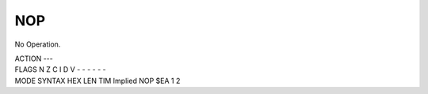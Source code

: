 .. -*- coding: utf-8 -*-
.. _nop:

NOP
---

.. contents::
   :local:
      
No Operation.

.. container:: moro8-opcode

    .. container:: moro8-header
        
        .. container:: moro8-pre

                ACTION
                ---

        .. container:: moro8-pre

                FLAGS
                N Z C I D V
                - - - - - -

    .. container:: moro8-synopsis moro8-pre

                MODE          SYNTAX        HEX LEN TIM
                Implied       NOP           $EA  1   2
